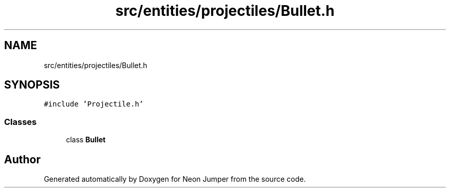 .TH "src/entities/projectiles/Bullet.h" 3 "Fri Jan 21 2022" "Neon Jumper" \" -*- nroff -*-
.ad l
.nh
.SH NAME
src/entities/projectiles/Bullet.h
.SH SYNOPSIS
.br
.PP
\fC#include 'Projectile\&.h'\fP
.br

.SS "Classes"

.in +1c
.ti -1c
.RI "class \fBBullet\fP"
.br
.in -1c
.SH "Author"
.PP 
Generated automatically by Doxygen for Neon Jumper from the source code\&.
